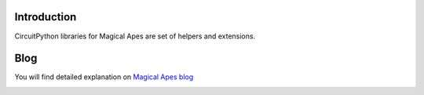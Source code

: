 Introduction
============
CircuitPython libraries for Magical Apes are set of helpers and extensions.

Blog
====
You will find detailed explanation on `Magical Apes blog <https://magicalapes.com/blog/>`_

.. image:: https://magicalapes.com/content/images/2023/02/magical-apes-logo-bw-1.png
  :width: 200
  :alt: Magical Apes, engineered for wonder.
  :target: https://magicalapes.com/
